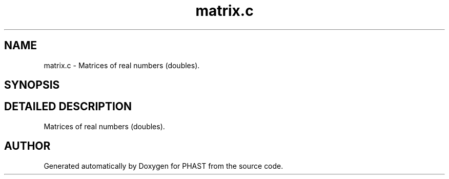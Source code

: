 .TH "matrix.c" 3 "24 Jun 2005" "PHAST" \" -*- nroff -*-
.ad l
.nh
.SH NAME
matrix.c \- Matrices of real numbers (doubles). 
.SH SYNOPSIS
.br
.PP
.SH "DETAILED DESCRIPTION"
.PP 
Matrices of real numbers (doubles).
.PP
.PP
.SH "AUTHOR"
.PP 
Generated automatically by Doxygen for PHAST from the source code.
